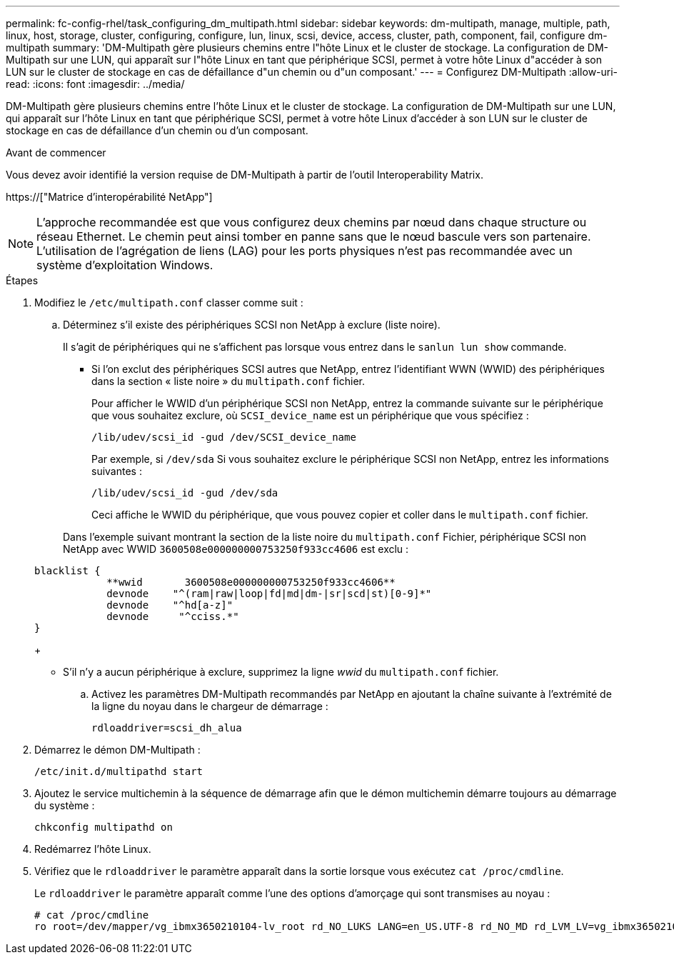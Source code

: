 ---
permalink: fc-config-rhel/task_configuring_dm_multipath.html 
sidebar: sidebar 
keywords: dm-multipath, manage, multiple, path, linux, host, storage, cluster, configuring, configure, lun, linux, scsi, device, access, cluster, path, component, fail, configure dm-multipath 
summary: 'DM-Multipath gère plusieurs chemins entre l"hôte Linux et le cluster de stockage. La configuration de DM-Multipath sur une LUN, qui apparaît sur l"hôte Linux en tant que périphérique SCSI, permet à votre hôte Linux d"accéder à son LUN sur le cluster de stockage en cas de défaillance d"un chemin ou d"un composant.' 
---
= Configurez DM-Multipath
:allow-uri-read: 
:icons: font
:imagesdir: ../media/


[role="lead"]
DM-Multipath gère plusieurs chemins entre l'hôte Linux et le cluster de stockage. La configuration de DM-Multipath sur une LUN, qui apparaît sur l'hôte Linux en tant que périphérique SCSI, permet à votre hôte Linux d'accéder à son LUN sur le cluster de stockage en cas de défaillance d'un chemin ou d'un composant.

.Avant de commencer
Vous devez avoir identifié la version requise de DM-Multipath à partir de l'outil Interoperability Matrix.

https://["Matrice d'interopérabilité NetApp"]

[NOTE]
====
L'approche recommandée est que vous configurez deux chemins par nœud dans chaque structure ou réseau Ethernet. Le chemin peut ainsi tomber en panne sans que le nœud bascule vers son partenaire. L'utilisation de l'agrégation de liens (LAG) pour les ports physiques n'est pas recommandée avec un système d'exploitation Windows.

====
.Étapes
. Modifiez le `/etc/multipath.conf` classer comme suit :
+
.. Déterminez s'il existe des périphériques SCSI non NetApp à exclure (liste noire).
+
Il s'agit de périphériques qui ne s'affichent pas lorsque vous entrez dans le `sanlun lun show` commande.

+
*** Si l'on exclut des périphériques SCSI autres que NetApp, entrez l'identifiant WWN (WWID) des périphériques dans la section « liste noire » du `multipath.conf` fichier.


+
Pour afficher le WWID d'un périphérique SCSI non NetApp, entrez la commande suivante sur le périphérique que vous souhaitez exclure, où `SCSI_device_name` est un périphérique que vous spécifiez :

+
`/lib/udev/scsi_id -gud /dev/SCSI_device_name`

+
Par exemple, si `/dev/sda` Si vous souhaitez exclure le périphérique SCSI non NetApp, entrez les informations suivantes :

+
`/lib/udev/scsi_id -gud /dev/sda`

+
Ceci affiche le WWID du périphérique, que vous pouvez copier et coller dans le `multipath.conf` fichier.

+
Dans l'exemple suivant montrant la section de la liste noire du `multipath.conf` Fichier, périphérique SCSI non NetApp avec WWID `3600508e000000000753250f933cc4606` est exclu :

+
[listing]
----
blacklist {
            **wwid       3600508e000000000753250f933cc4606**
            devnode    "^(ram|raw|loop|fd|md|dm-|sr|scd|st)[0-9]*"
            devnode    "^hd[a-z]"
            devnode     "^cciss.*"
}
----
+
*** S'il n'y a aucun périphérique à exclure, supprimez la ligne _wwid_ du `multipath.conf` fichier.


.. Activez les paramètres DM-Multipath recommandés par NetApp en ajoutant la chaîne suivante à l'extrémité de la ligne du noyau dans le chargeur de démarrage :
+
`rdloaddriver=scsi_dh_alua`



. Démarrez le démon DM-Multipath :
+
`/etc/init.d/multipathd start`

. Ajoutez le service multichemin à la séquence de démarrage afin que le démon multichemin démarre toujours au démarrage du système :
+
`chkconfig multipathd on`

. Redémarrez l'hôte Linux.
. Vérifiez que le `rdloaddriver` le paramètre apparaît dans la sortie lorsque vous exécutez `cat /proc/cmdline`.
+
Le `rdloaddriver` le paramètre apparaît comme l'une des options d'amorçage qui sont transmises au noyau :

+
[listing]
----
# cat /proc/cmdline
ro root=/dev/mapper/vg_ibmx3650210104-lv_root rd_NO_LUKS LANG=en_US.UTF-8 rd_NO_MD rd_LVM_LV=vg_ibmx3650210104/lv_root SYSFONT=latarcyrheb-sun16 rd_LVM_LV=vg_ibmx3650210104/lv_swap crashkernel=129M@0M  KEYBOARDTYPE=pc KEYTABLE=us rd_NO_DM rhgb quiet **rdloaddriver=scsi_dh_alua**
----

